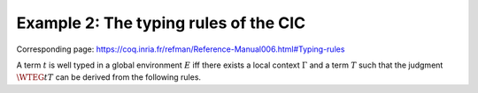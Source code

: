 ======================================
Example 2: The typing rules of the CIC
======================================

Corresponding page: https://coq.inria.fr/refman/Reference-Manual006.html#Typing-rules

.. preamble::

   \def\ensuremath#1{#1}

   \newcommand{\WF}[2]{\ensuremath{{\cal W\!F}(#1)[#2]}}
   \newcommand{\WFE}[1]{\WF{E}{#1}}
   \newcommand{\WT}[4]{\ensuremath{#1[#2] \vdash #3 : #4}}
   \newcommand{\WTE}[3]{\WT{E}{#1}{#2}{#3}}
   \newcommand{\WTEG}[2]{\WTE{\Gamma}{#1}{#2}}

   \newcommand{\letin}[3]{\kw{let}~#1:=#2~\kw{in}~#3}
   \newcommand{\subst}[3]{#1\{#2/#3\}}

   \newcommand{\mto}{.\;}
   \newcommand{\kw}[1]{\textsf{#1}}
   \newcommand{\lb}{\lambda}
   \newcommand{\Sort}{\cal S}

   \newcommand{\alors}{\textsf{then}}
   \newcommand{\alter}{\textsf{alter}}
   \newcommand{\bool}{\textsf{bool}}
   \newcommand{\conc}{\textsf{conc}}
   \newcommand{\cons}{\textsf{cons}}
   \newcommand{\consf}{\textsf{consf}}
   \newcommand{\emptyf}{\textsf{emptyf}}
   \newcommand{\EqSt}{\textsf{EqSt}}
   \newcommand{\false}{\textsf{false}}
   \newcommand{\filter}{\textsf{filter}}
   \newcommand{\forest}{\textsf{forest}}
   \newcommand{\from}{\textsf{from}}
   \newcommand{\hd}{\textsf{hd}}
   \newcommand{\haslength}{\textsf{has\_length}}
   \newcommand{\length}{\textsf{length}}
   \newcommand{\List}{\textsf{list}}
   \newcommand{\nilhl}{\textsf{nil\_hl}}
   \newcommand{\conshl}{\textsf{cons\_hl}}
   \newcommand{\nat}{\textsf{nat}}
   \newcommand{\nO}{\textsf{O}}
   \newcommand{\nS}{\textsf{S}}
   \newcommand{\node}{\textsf{node}}
   \newcommand{\Nil}{\textsf{nil}}
   \newcommand{\Prop}{\textsf{Prop}}
   \newcommand{\Set}{\textsf{Set}}
   \newcommand{\si}{\textsf{if}}
   \newcommand{\sinon}{\textsf{else}}
   \newcommand{\Str}{\textsf{Stream}}
   \newcommand{\tl}{\textsf{tl}}
   \newcommand{\tree}{\textsf{tree}}
   \newcommand{\true}{\textsf{true}}
   \newcommand{\Type}{\textsf{Type}}
   \newcommand{\unfold}{\textsf{unfold}}
   \newcommand{\zeros}{\textsf{zeros}}
   \newcommand{\even}{\textsf{even}}
   \newcommand{\odd}{\textsf{odd}}
   \newcommand{\evenO}{\textsf{even\_O}}
   \newcommand{\evenS}{\textsf{even\_S}}
   \newcommand{\oddS}{\textsf{odd\_S}}
   \newcommand{\Prod}{\textsf{prod}}
   \newcommand{\Pair}{\textsf{pair}}

A term :math:`t` is well typed in a global environment :math:`E` iff there exists a
local context :math:`\Gamma` and a term :math:`T` such that the judgment :math:`\WTEG{t}{T}` can
be derived from the following rules.

.. inference:: W-Empty

   ---------
   \WF{[]}{}

.. inference:: W-Local-Assum

   \WTEG{T}{s}
   s \in \Sort
   x \not\in \Gamma % \cup E
   ---------------
   \WFE{\Gamma::(x:T)}

.. inference:: W-Local-Def

   \WTEG{t}{T}
   x \not\in \Gamma % \cup E
   -----------------
   \WFE{\Gamma::(x:=t:T)}

.. inference:: W-Global-Assum

   \WTE{}{T}{s}
   s \in \Sort
   c \notin E
   ------------
   \WF{E;c:T}{}

.. inference:: W-Global-Def

   \WTE{}{t}{T}
   c \notin E
   ---------------
   \WF{E;c:=t:T}{}

.. inference:: Ax-Prop

   \WFE{\Gamma}
   ----------------------
   \WTEG{\Prop}{\Type(1)}

.. inference:: Ax-Set

   \WFE{\Gamma}
   ---------------------
   \WTEG{\Set}{\Type(1)}

.. inference:: Ax-Type

   \WFE{\Gamma}
   ---------------------------
   \WTEG{\Type(i)}{\Type(i+1)}

.. inference:: Var

   \WFE{\Gamma}
   (x:T) \in \Gamma~~\mbox{or}~~(x:=t:T) \in \Gamma~\mbox{for some $t$}
   ------------------------------------------------------
   \WTEG{x}{T}

.. inference:: Const

   \WFE{\Gamma}
   (c:T) \in E~~\mbox{or}~~(c:=t:T) \in E~\mbox{for some $t$}
   ------------------------------------------------------
   \WTEG{c}{T}

.. inference:: Prod-Pro

   \WTEG{T}{s}
   s \in \Sort
   \WTE{\Gamma::(x:T)}{U}{\Prop}
   ------------------------
   \WTEG{\forall~x:T,U}{\Prop}

.. inference:: Prod-Set

   \WTEG{T}{s}
   s \in \{\Prop, \Set\}
   \WTE{\Gamma::(x:T)}{U}{\Set}
   -----------------------
   \WTEG{\forall~x:T,U}{\Set}

.. inference:: Prod-Type

   \WTEG{T}{\Type(i)}
   \WTE{\Gamma::(x:T)}{U}{\Type(i)}
   ---------------------------
   \WTEG{\forall~x:T,U}{\Type(i)}

.. inference:: Lam

   \WTEG{\forall~x:T,U}{s}
   \WTE{\Gamma::(x:T)}{t}{U}
   ------------------------------------
   \WTEG{\lb x:T\mto t}{\forall x:T, U}

.. inference:: App

   \WTEG{t}{\forall~x:U,T}
   \WTEG{u}{U}
   ------------------------------
   \WTEG{(t\ u)}{\subst{T}{x}{u}}

.. inference:: Let

   \WTEG{t}{T}
   \WTE{\Gamma::(x:=t:T)}{u}{U}
   -----------------------------------------
   \WTEG{\letin{x}{t:T}{u}}{\subst{U}{x}{t}}
